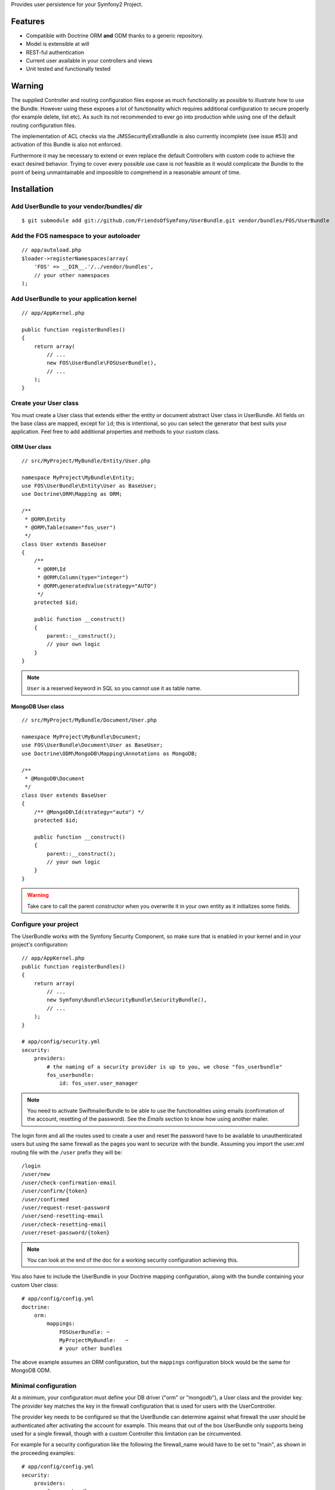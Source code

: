 Provides user persistence for your Symfony2 Project.

Features
========

- Compatible with Doctrine ORM **and** ODM thanks to a generic repository.
- Model is extensible at will
- REST-ful authentication
- Current user available in your controllers and views
- Unit tested and functionally tested

Warning
=======

The supplied Controller and routing configuration files expose as much functionality as possible to illustrate how to use the Bundle. However using these exposes a lot of functionality which requires additional configuration to secure properly (for example delete, list etc). As such its not recommended to ever go into production while using one of the default routing configuration files.

The implementation of ACL checks via the JMSSecurityExtraBundle is also currently incomplete (see issue #53) and activation of this Bundle is also not enforced.

Furthermore it may be necessary to extend or even replace the default Controllers with custom code to achieve the exact desired behavior. Trying to cover every possible use case is not feasible as it would complicate the Bundle to the point of being unmaintainable and impossible to comprehend in a reasonable amount of time.

Installation
============

Add UserBundle to your vendor/bundles/ dir
------------------------------------------

::

    $ git submodule add git://github.com/FriendsOfSymfony/UserBundle.git vendor/bundles/FOS/UserBundle

Add the FOS namespace to your autoloader
----------------------------------------

::

    // app/autoload.php
    $loader->registerNamespaces(array(
        'FOS' => __DIR__.'/../vendor/bundles',
        // your other namespaces
    );

Add UserBundle to your application kernel
-----------------------------------------

::

    // app/AppKernel.php

    public function registerBundles()
    {
        return array(
            // ...
            new FOS\UserBundle\FOSUserBundle(),
            // ...
        );
    }

Create your User class
----------------------

You must create a User class that extends either the entity or document abstract
User class in UserBundle.  All fields on the base class are mapped, except for
``id``; this is intentional, so you can select the generator that best suits
your application. Feel free to add additional properties and methods to your
custom class.

ORM User class
~~~~~~~~~~~~~~

::

    // src/MyProject/MyBundle/Entity/User.php

    namespace MyProject\MyBundle\Entity;
    use FOS\UserBundle\Entity\User as BaseUser;
    use Doctrine\ORM\Mapping as ORM;

    /**
     * @ORM\Entity
     * @ORM\Table(name="fos_user")
     */
    class User extends BaseUser
    {
        /**
         * @ORM\Id
         * @ORM\Column(type="integer")
         * @ORM\generatedValue(strategy="AUTO")
         */
        protected $id;

        public function __construct()
        {
            parent::__construct();
            // your own logic
        }
    }

.. note::

    ``User`` is a reserved keyword in SQL so you cannot use it as table name.

MongoDB User class
~~~~~~~~~~~~~~~~~~

::

    // src/MyProject/MyBundle/Document/User.php

    namespace MyProject\MyBundle\Document;
    use FOS\UserBundle\Document\User as BaseUser;
    use Doctrine\ODM\MongoDB\Mapping\Annotations as MongoDB;

    /**
     * @MongoDB\Document
     */
    class User extends BaseUser
    {
        /** @MongoDB\Id(strategy="auto") */
        protected $id;

        public function __construct()
        {
            parent::__construct();
            // your own logic
        }
    }

.. warning::

    Take care to call the parent constructor when you overwrite it in your own
    entity as it initializes some fields.

Configure your project
----------------------

The UserBundle works with the Symfony Security Component, so make sure that is
enabled in your kernel and in your project's configuration::

    // app/AppKernel.php
    public function registerBundles()
    {
        return array(
            // ...
            new Symfony\Bundle\SecurityBundle\SecurityBundle(),
            // ...
        );
    }

    # app/config/security.yml
    security:
        providers:
            # the naming of a security provider is up to you, we chose "fos_userbundle"
            fos_userbundle:
                id: fos_user.user_manager

.. note::

    You need to activate SwiftmailerBundle to be able to use the functionalities
    using emails (confirmation of the account, resetting of the password).
    See the `Emails` section to know how using another mailer.

The login form and all the routes used to create a user and reset the password
have to be available to unauthenticated users but using the same firewall as
the pages you want to securize with the bundle. Assuming you import the
user.xml routing file with the ``/user`` prefix they will be::

    /login
    /user/new
    /user/check-confirmation-email
    /user/confirm/{token}
    /user/confirmed
    /user/request-reset-password
    /user/send-resetting-email
    /user/check-resetting-email
    /user/reset-password/{token}

.. note::

    You can look at the end of the doc for a working security configuration
    achieving this.

You also have to include the UserBundle in your Doctrine mapping configuration,
along with the bundle containing your custom User class::

    # app/config/config.yml
    doctrine:
        orm:
            mappings:
                FOSUserBundle: ~
                MyProjectMyBundle:   ~
                # your other bundles

The above example assumes an ORM configuration, but the ``mappings``
configuration block would be the same for MongoDB ODM.

Minimal configuration
---------------------

At a minimum, your configuration must define your DB driver ("orm" or "mongodb"),
a User class and the provider key. The provider key matches the key in the
firewall configuration that is used for users with the UserController.

The provider key needs to be configured so that the UserBundle can determine
against what firewall the user should be authenticated after activating the
account for example. This means that out of the box UserBundle only supports
being used for a single firewall, though with a custom Controller this
limitation can be circumvented.

For example for a security configuration like the following the firewall_name
would have to be set to "main", as shown in the proceeding examples:

::

    # app/config/config.yml
    security:
        providers:
            fos_userbundle:
                id: fos_user.user_manager

        firewalls:
            main:
                form_login:
                    provider: fos_userbundle

ORM
~~~

In YAML:

::

    # app/config/config.yml
    fos_user:
        db_driver: orm
        firewall_name: main
        class:
            model:
                user: MyProject\MyBundle\Entity\User

Or if you prefer XML:

::

    # app/config/config.xml

    <fos_user:config db-driver="orm" firewall-name="main">
        <fos_user:class>
            <fos_user:model
                user="MyProject\MyBundle\Entity\User"
            />
        </fos_user:class>
    </fos_user:config>

ODM
~~~

In YAML:

::

    # app/config/config.yml
    fos_user:
        db_driver: mongodb
        firewall_name: main
        class:
            model:
                user: MyProject\MyBundle\Document\User

Or if you prefer XML:

::

    # app/config/config.xml

    <fos_user:config db-driver="mongodb" firewall-name="main">
        <fos_user:class>
            <fos_user:model
                user="MyProject\MyBundle\Document\User"
            />
        </fos_user:class>
    </fos_user:config>


Add authentication routes
-------------------------

If you want ready to use login and logout pages, include the built-in
routes:

::

    # app/config/routing.yml
    fos_user_security:
        resource: "@FOSUserBundle/Resources/config/routing/security.xml"

    fos_user_user:
        resource: "@FOSUserBundle/Resources/config/routing/user.xml"
        prefix: /user

::

    # app/config/routing.xml

    <import resource="@FOSUserBundle/Resources/config/routing/security.xml"/>
    <import resource="@FOSUserBundle/Resources/config/routing/user.xml" prefix="/user" />

You now can login at http://app.com/login

Command line
============

UserBundle provides command line utilities to help manage your
application users.

Create user
-----------

This command creates a new user::

    $ php app/console fos:user:create username email password

If you don't provide the required arguments, a interactive prompt will
ask them to you::

    $ php app/console fos:user:create

Promote user as a super administrator
-------------------------------------

This command promotes a user as a super administrator::

    $ php app/console fos:user:promote

User manager service
====================

UserBundle works with both ORM and ODM. To make it possible, it wraps
all the operation on users in a UserManager. The user manager is a
service of the container.

If you configure the db_driver to orm, this service is an instance of
``FOS\UserBundle\Entity\UserManager``.

If you configure the db_driver to odm, this service is an instance of
``FOS\UserBundle\Document\UserManager``.

Both these classes implement ``FOS\UserBundle\Model\UserManagerInterface``.

Access the user manager service
-------------------------------

If you want to manipulate users in a way that will work as well with
ORM and ODM, use the fos_user.user_manager service::

    $userManager = $container->get('fos_user.user_manager');

That's the way UserBundle's internal controllers are built.

Access the current user class
-----------------------------

A new instance of your User class can be created by the user manager::

    $user = $userManager->createUser();

`$user` is now an Entity or a Document, depending on the configuration.

Updating a User object
----------------------

When creating or updating a User object you need to update the encoded password
and the canonical fields. To make it easier, the bundle comes with a Doctrine
listener handling this for you behind the scene.

If you don't want to use the Doctrine listener, you can disable it. In this case
you will have to call the ``updateUser`` method of the user manager each time
you do a change in your entity.

In YAML:

::

    # app/config/config.yml
    fos_user:
        db_driver: orm
        firewall_name: main
        use_listener: false
        class:
            model:
                user: MyProject\MyBundle\Entity\User

Or if you prefer XML:

::

    # app/config/config.xml

    <fos_user:config db-driver="orm" firewall-name="main" use-listener="false">
        <fos_user:class>
            <fos_user:model
                user="MyProject\MyBundle\Entity\User"
            />
        </fos_user:class>
    </fos_user:config>

.. note::

    The default behavior is to flush the changes when calling this method. You
    can disable the flush when using the ORM and the MongoDB implementations by
    passing a second argument set to ``false``.

Using groups
============

The bundle allows to optionnally use groups. You need to explicitly
enable it in your configuration by giving the Group class which must
implement ``FOS\UserBundle\Model\GroupInterface``.

In YAML:

::

    # app/config/config.yml
    fos_user:
        db_driver: orm
        firewall_name: main
        class:
            model:
                user: MyProject\MyBundle\Entity\User
        group:
            class:
                model: MyProject\MyBundle\Entity\Group

Or if you prefer XML:

::

    # app/config/config.xml

    <fos_user:config db-driver="orm" firewall-name="main">
        <fos_user:class>
            <fos_user:model
                user="MyProject\MyBundle\Entity\User"
            />
        </fos_user:class>
        <fos_user:group>
            <fos_user:class model="MyProject\MyBundle\Entity\Group" />
        </fos_user:group>
    </fos_user:config>

The Group class
---------------

The simpliest way is to extend the mapped superclass provided by the
bundle.

ORM
~~~

::

    // src/MyProject/MyBundle/Entity/Group.php

    namespace MyProject\MyBundle\Entity;
    use FOS\UserBundle\Entity\Group as BaseGroup;
    use Doctrine\ORM\Mapping as ORM;

    /**
     * @ORM\Entity
     * @ORM\Table(name="fos_group")
     */
    class Group extends BaseGroup
    {
        /**
         * @ORM\Id
         * @ORM\Column(type="integer")
         * @ORM\generatedValue(strategy="AUTO")
         */
        protected $id;
    }

.. note::

    ``Group`` is also a reserved keyword in SQL so it cannot be used either.

ODM
~~~

::

    // src/MyProject/MyBundle/Document/Group.php

    namespace MyProject\MyBundle\Document;
    use FOS\UserBundle\Document\Group as BaseGroup;
    use Doctrine\ODM\MongoDB\Mapping as MongoDB;

    /**
     * @MongoDB\Document
     */
    class Group extends BaseGroup
    {
        /** @MongoDB\Id(strategy="auto") */
        protected $id;
    }

Defining the relation
---------------------

The next step is to map the relation in your User class.

ORM
~~~

::

    // src/MyProject/MyBundle/Entity/User.php

    namespace MyProject\MyBundle\Entity;
    use FOS\UserBundle\Entity\User as BaseUser;
    use Doctrine\ORM\Mapping as ORM;

    /**
     * @ORM\Entity
     * @ORM\Table(name="fos_user")
     */
    class User extends BaseUser
    {
        /**
         * @ORM\Id
         * @ORM\Column(type="integer")
         * @ORM\generatedValue(strategy="AUTO")
         */
        protected $id;

        /**
         * @ORM\ManyToMany(targetEntity="MyProject\MyBundle\Entity\Group")
         * @ORM\JoinTable(name="fos_user_user_group",
         *      joinColumns={@ORM\JoinColumn(name="user_id", referencedColumnName="id")},
         *      inverseJoinColumns={@ORM\JoinColumn(name="group_id", referencedColumnName="id")}
         * )
         */
        protected $groups;
    }

ODM
~~~

::

    // src/MyProject/MyBundle/Document/User.php

    namespace MyProject\MyBundle\Document;
    use FOS\UserBundle\Document\User as BaseUser;
    use Doctrine\ODM\MongoDB\Mapping as MongoDB;

    /**
     * @MongoDB\Document
     */
    class User extends BaseUser
    {
        /** @MongoDB\Id(strategy="auto") */
        protected $id;

        /** @MongoDB\ReferenceMany(targetDocument="MyProject\MyBundle\Document\Group") */
        protected $groups;
    }

Enabling the routing for the GroupController
--------------------------------------------

You can also the group.xml file to use the builtin controller to manipulate the
groups.

Configuration reference
=======================

All configuration options are listed below::

    # app/config/config.yml
    fos_user:
        db_driver:     mongodb
        firewall_name: main
        use_listener:  true
        class:
            model:
                user:  MyProject\MyBundle\Document\User
            form:
                user:            ~
                change_password: ~
                reset_password:  ~
            controller:
                user:     ~
                security: ~
        service:
            mailer: ~
            email_canonicalizer:    ~
            username_canonicalizer: ~
        encoder:
            algorithm:        ~
            encode_as_base64: ~
            iterations:       ~
        form_name:
            user:            ~
            change_password: ~
            reset_password:  ~
        form_validation_groups:
            user: ~             # This value is an array of groups
            change_password: ~  # This value is an array of groups
            reset_password: ~   # This value is an array of groups
        email:
            from_email: ~       # { admin@example.com: Sender_name }
            confirmation:
                enabled:    ~
                template:   ~
            resetting_password:
                template:   ~
                token_ttl:  ~
        template:
            engine: ~
            theme:  ~
        group:
            class:
                model: MyProject\MyBundle\Document\Group
                controller: ~
                form: ~
            form_name: ~
            form_validation_groups: ~

Configuration example
=====================

This section provides a working configuration for the bundle and the security.

FOSUserBundle configuration
---------------------------

::

    # app/config/config.yml
    fos_user:
        db_driver:     orm
        firewall_name: main
        class:
            model:
                user:  MyProject\MyBundle\Entity\User

Security configuration
----------------------

::

    # app/config/security.yml
    security:
        providers:
            fos_userbundle:
                id: fos_user.user_manager

        firewalls:
            main:
                pattern:      .*
                form_login:
                    provider:       fos_userbundle
                    login_path:     /login
                    use_forward:    false
                    check_path:     /login_check
                    failure_path:   null
                logout:       true
                anonymous:    true

        access_control:
            # The WDT has to be allowed to anonymous users to avoid requiring the login with the AJAX request
            - { path: ^/_wdt/, role: IS_AUTHENTICATED_ANONYMOUSLY }
            - { path: ^/_profiler/, role: IS_AUTHENTICATED_ANONYMOUSLY }
            # AsseticBundle paths used when using the controller for assets
            - { path: ^/js/, role: IS_AUTHENTICATED_ANONYMOUSLY }
            - { path: ^/css/, role: IS_AUTHENTICATED_ANONYMOUSLY }
            # URL of FOSUserBundle which need to be available to anonymous users
            - { path: ^/login$, role: IS_AUTHENTICATED_ANONYMOUSLY }
            - { path: ^/login_check$, role: IS_AUTHENTICATED_ANONYMOUSLY } # for the case of a failed login
            - { path: ^/user/new$, role: IS_AUTHENTICATED_ANONYMOUSLY }
            - { path: ^/user/check-confirmation-email$, role: IS_AUTHENTICATED_ANONYMOUSLY }
            - { path: ^/user/confirm/, role: IS_AUTHENTICATED_ANONYMOUSLY }
            - { path: ^/user/confirmed$, role: IS_AUTHENTICATED_ANONYMOUSLY }
            - { path: ^/user/request-reset-password$, role: IS_AUTHENTICATED_ANONYMOUSLY }
            - { path: ^/user/send-resetting-email$, role: IS_AUTHENTICATED_ANONYMOUSLY }
            - { path: ^/user/check-resetting-email$, role: IS_AUTHENTICATED_ANONYMOUSLY }
            - { path: ^/user/reset-password/, role: IS_AUTHENTICATED_ANONYMOUSLY }
            # Secured part of the site
            # This config requires being logged for the whole site and having the admin role for the admin part.
            # Change these rules to adapt them to your needs
            - { path: ^/admin/, role: ROLE_ADMIN }
            - { path: ^/.*, role: ROLE_USER }

        role_hierarchy:
            ROLE_ADMIN:       ROLE_USER
            ROLE_SUPERADMIN:  ROLE_ADMIN

Replacing some part by your own implementation
==============================================

Templating
----------

The template names are not configurable, however Symfony2 makes it possible
to extend a bundle by defining a template in the app/ directory.

For example ``vendor/bundles/FOS/UserBundle/Resources/views/User/new.twig`` can be
replaced inside an application by putting a file with alternative content in
``app/Resources/FOSUserBundle/views/User/new.twig``.

You could also create a bundle defined as child of FOSUserBundle and placing the
templates in it.

You can use a different templating engine by configuring it but you will have to
create all the needed templates as only twig templates are provided.

Validation
----------

The ``Resources/config/validation.xml`` file contains definitions for custom
validator rules for various classes. The rules for the ``User`` class are all in
the ``Registration`` validation group so you can choose not to use them.

Emails
------

The default mailer relies on Swiftmailer to send the mails of the bundle. If you
want to use another mailer in your project you can change it by defining your
own service implementing ``FOS\UserBundle\Mailer\MailerInterface`` and setting its
id in the configuration::

    fos_user:
        # ...
        service:
            mailer: custom_mailer_id

This bundle comes with two mailer implementations.

- `fos_user.mailer.default` is the default implementation, and uses swiftmailer to send emails.
- `fos_user.mailer.noop` does nothing and can be used if your project does not depend on swiftmailer.

Canonicalization
----------------

``Canonicalizer`` services are used to canonicalize the username and the email
fields for database storage. By default, username and email fields are
canonicalized in the same manner using ``mb_convert_case()``. You may configure
your own class for each field provided it implements
``FOS\UserBundle\Util\CanonicalizerInterface``.

.. note::

    If you do not have the mbstring extension installed you will need to
    define your own ``canonicalizer``.
